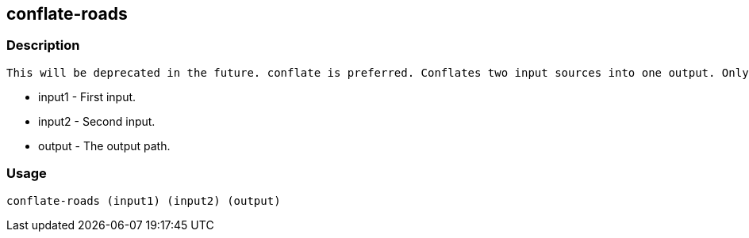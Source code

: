
[[conflate-roads]]
== conflate-roads

=== Description
 This will be deprecated in the future. conflate is preferred. Conflates two input sources into one output. Only roads are conflated.
 
 * +input1+ - First input.
 * +input2+ - Second input.
 * +output+ - The output path.

=== Usage
--------------------------------------
conflate-roads (input1) (input2) (output)
--------------------------------------
